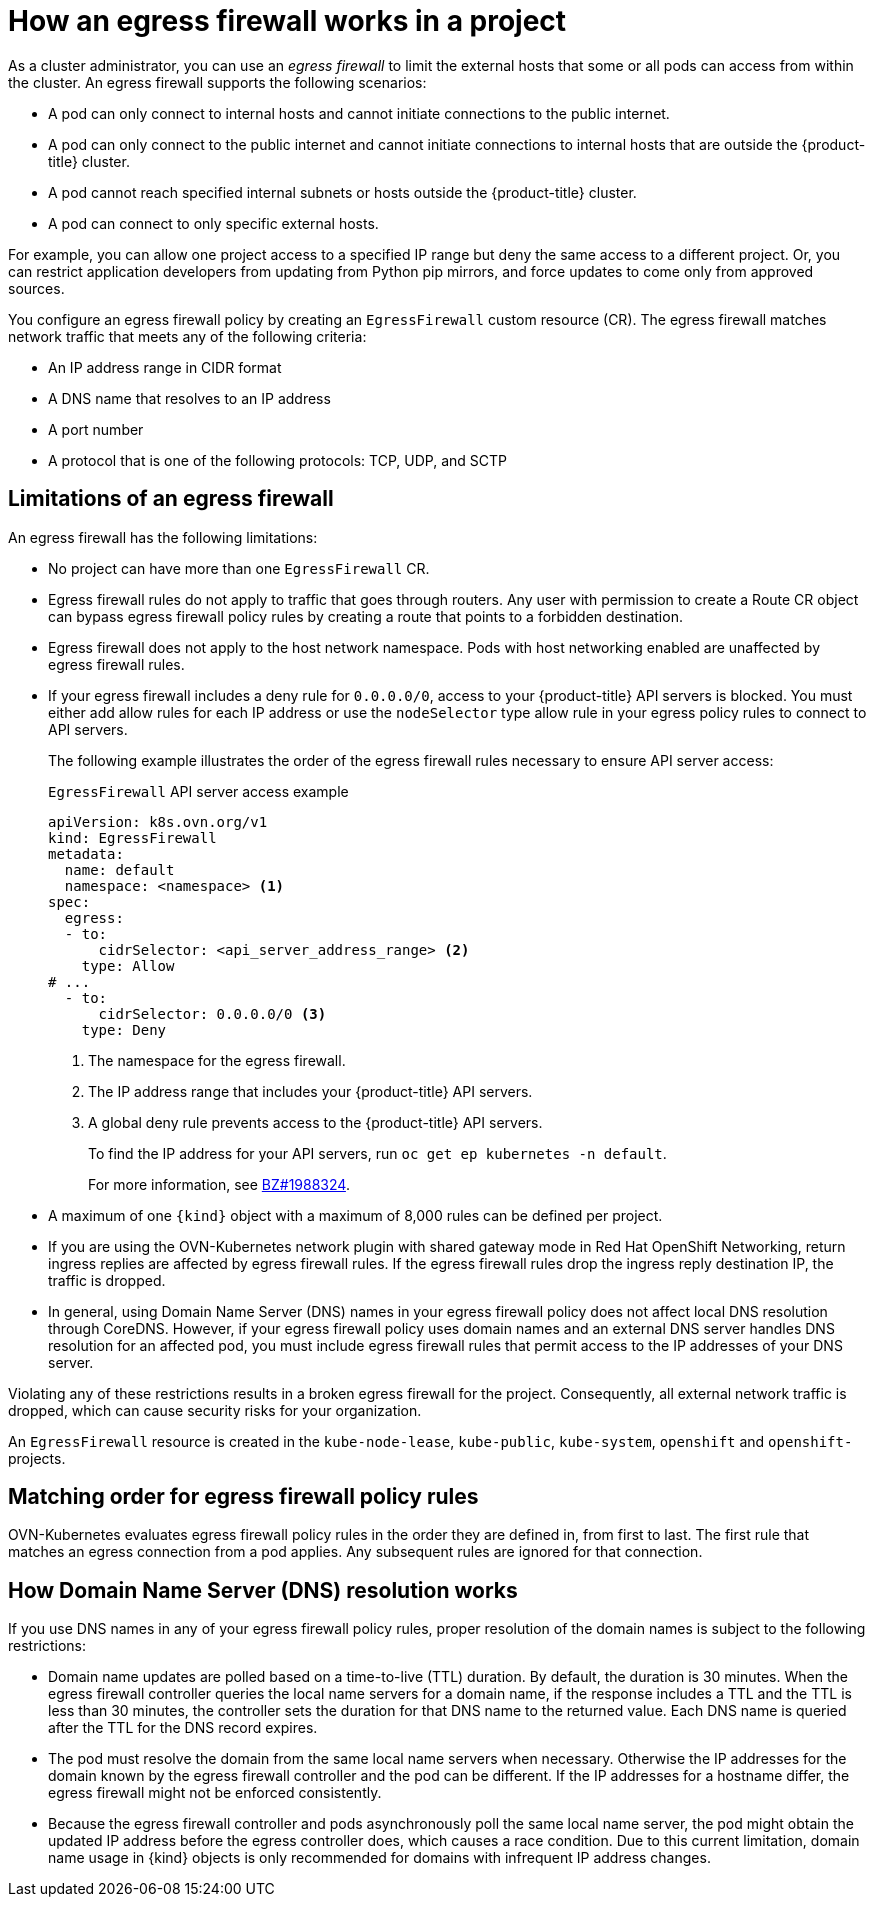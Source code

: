 // Module included in the following assemblies:
//
// * networking/network_security/configuring-egress-firewall-ovn.adoc

:_mod-docs-content-type: CONCEPT
[id="nw-egress-firewall-about_{context}"]
= How an egress firewall works in a project

As a cluster administrator, you can use an _egress firewall_ to limit the external hosts that some or all pods can access from within the
cluster. An egress firewall supports the following scenarios:

- A pod can only connect to internal hosts and cannot initiate connections to
the public internet.
- A pod can only connect to the public internet and cannot initiate connections
to internal hosts that are outside the {product-title} cluster.
- A pod cannot reach specified internal subnets or hosts outside the {product-title} cluster.
- A pod can connect to only specific external hosts.

For example, you can allow one project access to a specified IP range but deny the same access to a different project. Or, you can restrict application developers from updating from Python pip mirrors, and force updates to come only from approved sources.

You configure an egress firewall policy by creating an `EgressFirewall` custom resource (CR). The egress firewall matches network traffic that meets any of the following criteria:

- An IP address range in CIDR format
- A DNS name that resolves to an IP address
- A port number
- A protocol that is one of the following protocols: TCP, UDP, and SCTP

[id="limitations-of-an-egress-firewall-ovn-k_{context}"]
== Limitations of an egress firewall

An egress firewall has the following limitations:

* No project can have more than one `EgressFirewall` CR.

* Egress firewall rules do not apply to traffic that goes through routers. Any user with permission to create a Route CR object can bypass egress firewall policy rules by creating a route that points to a forbidden destination.

* Egress firewall does not apply to the host network namespace. Pods with host networking enabled are unaffected by egress firewall rules.

* If your egress firewall includes a deny rule for `0.0.0.0/0`, access to your {product-title} API servers is blocked. You must either add allow rules for each IP address or use the `nodeSelector` type allow rule in your egress policy rules to connect to API servers.
+
The following example illustrates the order of the egress firewall rules necessary to ensure API server access:
+
.`EgressFirewall` API server access example
[source,yaml,subs="attributes+"]
----
apiVersion: k8s.ovn.org/v1
kind: EgressFirewall
metadata:
  name: default
  namespace: <namespace> <1>
spec:
  egress:
  - to:
      cidrSelector: <api_server_address_range> <2>
    type: Allow
# ...
  - to:
      cidrSelector: 0.0.0.0/0 <3>
    type: Deny
----
<1> The namespace for the egress firewall.
<2> The IP address range that includes your {product-title} API servers.
<3> A global deny rule prevents access to the {product-title} API servers.
+
To find the IP address for your API servers, run `oc get ep kubernetes -n default`.
+
For more information, see link:https://bugzilla.redhat.com/show_bug.cgi?id=1988324[BZ#1988324].

* A maximum of one `{kind}` object with a maximum of 8,000 rules can be defined per project.

* If you are using the OVN-Kubernetes network plugin with shared gateway mode in Red Hat OpenShift Networking, return ingress replies are affected by egress firewall rules. If the egress firewall rules drop the ingress reply destination IP, the traffic is dropped.

* In general, using Domain Name Server (DNS) names in your egress firewall policy does not affect local DNS resolution through CoreDNS. However, if your egress firewall policy uses domain names and an external DNS server handles DNS resolution for an affected pod, you must include egress firewall rules that permit access to the IP addresses of your DNS server.

Violating any of these restrictions results in a broken egress firewall for the project. Consequently, all external network traffic is dropped, which can cause security risks for your organization.

An `EgressFirewall` resource is created in the `kube-node-lease`, `kube-public`, `kube-system`, `openshift` and `openshift-` projects.

[id="policy-rule-order-ovn-k_{context}"]
== Matching order for egress firewall policy rules

OVN-Kubernetes evaluates egress firewall policy rules in the order they are defined in, from first to last. The first rule that matches an egress connection from a pod applies. Any subsequent rules are ignored for that connection.

[id="domain-name-server-resolution-ovn-k_{context}"]
== How Domain Name Server (DNS) resolution works

If you use DNS names in any of your egress firewall policy rules, proper resolution of the domain names is subject to the following restrictions:


* Domain name updates are polled based on a time-to-live (TTL) duration. By default, the duration is 30 minutes. When the egress firewall controller queries the local name servers for a domain name, if the response includes a TTL and the TTL is less than 30 minutes, the controller sets the duration for that DNS name to the returned value. Each DNS name is queried after the TTL for the DNS record expires.

* The pod must resolve the domain from the same local name servers when necessary. Otherwise the IP addresses for the domain known by the egress firewall controller and the pod can be different. If the IP addresses for a hostname differ, the egress firewall might not be enforced consistently.

* Because the egress firewall controller and pods asynchronously poll the same local name server, the pod might obtain the updated IP address before the egress controller does, which causes a race condition. Due to this current limitation, domain name usage in {kind} objects is only recommended for domains with infrequent IP address changes.
